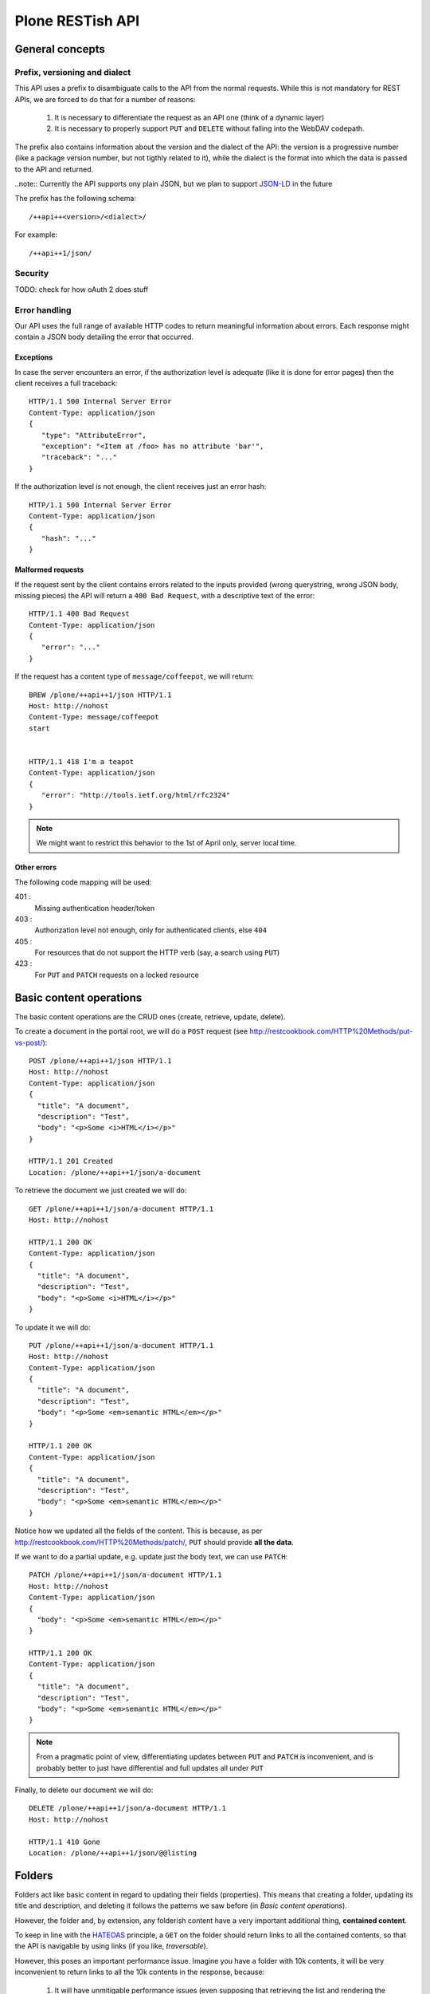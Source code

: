 Plone RESTish API
^^^^^^^^^^^^^^^^^

General concepts
****************

Prefix, versioning and dialect
==============================

This API uses a prefix to disambiguate calls to the API from the normal requests. While this is not mandatory for REST APIs, we are forced to do that for a number of reasons:

  #. It is necessary to differentiate the request as an API one (think of a dynamic layer)
  #. It is necessary to properly support ``PUT`` and ``DELETE`` without falling into the WebDAV codepath.

The prefix also contains information about the version and the dialect of the API: the version is a progressive number (like a package version number, but not tigthly related to it), while the dialect is the format into which the data is passed to the API and returned.

..note:: Currently the API supports ony plain JSON, but we plan to support `JSON-LD`_ in the future

The prefix has the following schema::

  /++api++<version>/<dialect>/

For example::

  /++api++1/json/


Security
========

TODO: check for how oAuth 2 does stuff


Error handling
==============

Our API uses the full range of available HTTP codes to return meaningful information about errors. Each response might contain a JSON body detailing the error that occurred.

Exceptions
----------

In case the server encounters an error, if the authorization level is adequate (like it is done for error pages) then the client receives a full traceback::

  HTTP/1.1 500 Internal Server Error
  Content-Type: application/json
  {
     "type": "AttributeError",
     "exception": "<Item at /foo> has no attribute 'bar'",
     "traceback": "..."
  }

If the authorization level is not enough, the client receives just an error hash::

  HTTP/1.1 500 Internal Server Error
  Content-Type: application/json
  {
     "hash": "..."
  }


Malformed requests
------------------

If the request sent by the client contains errors related to the inputs provided (wrong querystring, wrong JSON body, missing pieces) the API will return a ``400 Bad Request``, with a descriptive text of the error::

  HTTP/1.1 400 Bad Request
  Content-Type: application/json
  {
     "error": "..."
  }

If the request has a content type of ``message/coffeepot``, we will return::

  BREW /plone/++api++1/json HTTP/1.1
  Host: http://nohost
  Content-Type: message/coffeepot
  start


  HTTP/1.1 418 I'm a teapot
  Content-Type: application/json
  {
     "error": "http://tools.ietf.org/html/rfc2324"
  }

.. note:: We might want to restrict this behavior to the 1st of April only, server local time.


Other errors
------------

The following code mapping will be used:

401 :
    Missing authentication header/token

403 :
    Authorization level not enough, only for authenticated clients, else ``404``

405 :
    For resources that do not support the HTTP verb (say, a search using ``PUT``)

423 :
    For ``PUT`` and ``PATCH`` requests on a locked resource


Basic content operations
************************

The basic content operations are the CRUD ones (create, retrieve, update, delete).

To create a document in the portal root, we will do a ``POST`` request (see http://restcookbook.com/HTTP%20Methods/put-vs-post/)::

  POST /plone/++api++1/json HTTP/1.1
  Host: http://nohost
  Content-Type: application/json
  {
    "title": "A document",
    "description": "Test",
    "body": "<p>Some <i>HTML</i></p>"
  }

  HTTP/1.1 201 Created
  Location: /plone/++api++1/json/a-document

To retrieve the document we just created we will do::

  GET /plone/++api++1/json/a-document HTTP/1.1
  Host: http://nohost

  HTTP/1.1 200 OK
  Content-Type: application/json
  {
    "title": "A document",
    "description": "Test",
    "body": "<p>Some <i>HTML</i></p>"
  }

To update it we will do::

  PUT /plone/++api++1/json/a-document HTTP/1.1
  Host: http://nohost
  Content-Type: application/json
  {
    "title": "A document",
    "description": "Test",
    "body": "<p>Some <em>semantic HTML</em></p>"
  }

  HTTP/1.1 200 OK
  Content-Type: application/json
  {
    "title": "A document",
    "description": "Test",
    "body": "<p>Some <em>semantic HTML</em></p>"
  }

Notice how we updated all the fields of the content.
This is because, as per http://restcookbook.com/HTTP%20Methods/patch/, ``PUT`` should provide **all the data**.

If we want to do a partial update, e.g. update just the body text, we can use ``PATCH``::

  PATCH /plone/++api++1/json/a-document HTTP/1.1
  Host: http://nohost
  Content-Type: application/json
  {
    "body": "<p>Some <em>semantic HTML</em></p>"
  }

  HTTP/1.1 200 OK
  Content-Type: application/json
  {
    "title": "A document",
    "description": "Test",
    "body": "<p>Some <em>semantic HTML</em></p>"
  }

.. note:: From a pragmatic point of view, differentiating updates between ``PUT`` and ``PATCH`` is inconvenient, and is probably better to just have differential and full updates all under ``PUT``

Finally, to delete our document we will do::

  DELETE /plone/++api++1/json/a-document HTTP/1.1
  Host: http://nohost

  HTTP/1.1 410 Gone
  Location: /plone/++api++1/json/@@listing


Folders
*******

Folders act like basic content in regard to updating their fields (properties).
This means that creating a folder, updating its title and description, and deleting it follows the patterns we saw before (in *Basic content operations*).

However, the folder and, by extension, any folderish content have a very important additional thing, **contained content**.

To keep in line with the `HATEOAS`_ principle, a ``GET`` on the folder should return links to all the contained contents, so that the API is navigable by using links (if you like, *traversable*).

However, this poses an important performance issue.
Imagine you have a folder with 10k contents, it will be very inconvenient to return links to all the 10k contents in the response, because:

 #. It will have unmitigable performance issues (even supposing that retrieving the list and rendering the JSON takes zero time, we still need to deliver a huge content)
 #. It might not be relevant: we might not be interested in the listing and we will be having a performance issue to return what useless information (atleast for that call)

The REST cookbook suggests to use pagination (http://restcookbook.com/Resources/pagination/), as it is done on UIs.

Therefore, if we get the folder at ``/plone/my-folder``::

  GET /plone/++api++1/json/my-folder HTTP/1.1
  Host: http://nohost

  HTTP/1.1 200 OK
  Content-Type: application/json
  {
    "title": "A document",
    "description": "Test",
    "@contents": {
      "@list": [
         "http://nohost/++api++1/json/my-folder/document-1",
         "http://nohost/++api++1/json/my-folder/document-2",
         "http://nohost/++api++1/json/my-folder/document-3",
         "http://nohost/++api++1/json/my-folder/document-4",
         "http://nohost/++api++1/json/my-folder/document-5"
      ],
      "@self": "http://nohost/++api++1/json/my-folder/@@contents/0",
      "@next": "http://nohost/++api++1/json/my-folder/@@contents/1",
      "@first": "http://nohost/++api++1/json/my-folder/@@contents/0",
      "@last": "http://nohost/++api++1/json/my-folder/@@contents/5"
    }
  }

We will receive back a special fields containing the initial batch of contained elements, plus links to navigate to other pages where we can retrieve the other contents.

If we traverse to the next page we will then get::

  GET /plone/++api++1/json/my-folder/@@contents/1 HTTP/1.1
  Host: http://nohost

  HTTP/1.1 200 OK
  Content-Type: application/json
  {
    "@contents": {
      "@list": [
         "http://nohost/++api++1/json/my-folder/document-6",
         "http://nohost/++api++1/json/my-folder/document-7",
         "http://nohost/++api++1/json/my-folder/document-8",
         "http://nohost/++api++1/json/my-folder/document-9",
         "http://nohost/++api++1/json/my-folder/document-10"
      ],
      "@self": "http://nohost/++api++1/json/my-folder/@@contents/1",
      "@previous": "http://nohost/++api++1/json/my-folder/@@contents/0",
      "@next": "http://nohost/++api++1/json/my-folder/@@contents/2",
      "@first": "http://nohost/++api++1/json/my-folder/@@contents/0",
      "@last": "http://nohost/++api++1/json/my-folder/@@contents/5"
    }
  }

A few important things to note:

  #. The first page has no previous link, and the last will have no next
  #. Accessing ``http://nohost/++api++1/json/my-folder/@@contents`` will redirect to the first page

This approach has a few downsides, namely:

  #. We still return some potentially useless data
  #. The pagination and listing is not configurable (number of elements per batch, sorting), and might result in many calls to retrieve all the content.

Searching
*********

.. note:: The author is not quite satisfied with this section. Like, not at all.

Searching should support the following features:

  #. Keyword search
  #. Full text search
  #. Range searches
  #. Sorting

It should also:

  #. Be available via ``GET`` to support easy caching (http://stackoverflow.com/questions/5020704/how-to-design-restful-search-filtering)
  #. Have a batching mechanism

These requirements restrict us to using either *fake resources* (i.e. ``/search/Title=foo/SearchableText=bar``) or plain old querystrings.

Due to the fact that the latter are more common and more failiar to most web developers, we will go with the latter.

Another choice we face is the use of an internal query language, like it is done by Solr for example, or go with simple lists of indexes to be searched.

We choose the simplest approach, that is use query parameters only::

  GET /plone/++api++1/json/@@search?effective=2014-05-01:date&effective=2014-05-05:date&SearchableText=document&sort_on=created%20desc HTTP/1.1
  Host: http://nohost

  HTTP/1.1 200 OK
  Content-Type: application/json
  [
     "http://nohost/plone/++api++1/json/my-folder/document-1",
     "http://nohost/plone/++api++1/json/my-folder/document-2",
     "http://nohost/plone/++api++1/json/my-folder/document-3",
     "http://nohost/plone/++api++1/json/my-folder/document-4",
     "http://nohost/plone/++api++1/json/my-folder/document-5",
     "http://nohost/plone/++api++1/json/my-folder/document-6",
     "http://nohost/plone/++api++1/json/my-folder/document-7"
  ]

.. note:: This actually turns the search into a faceted search, with mandatory ``AND`` between filters

Contextual search
=================

Search is contextual, which means that while ``/plone/++api++1/json/@@search`` searchs within the full site, ``/plone/++api++1/json/my-folder/@@search`` searches only within ``my-folder``.

Metadata
********

TODO


Workflow
********

TODO


Permissions
***********

TODO


Object introspection
*************

TODO


Global objects
**************

Membership
==========

TODO


Groups
======

TODO


Roles
=====

TODO


Self introspection
==================

TODO






_`HATEOAS`: http://restcookbook.com/Basics/hateoas/
_`JSON-LD`: http://www.w3.org/TR/json-ld/
